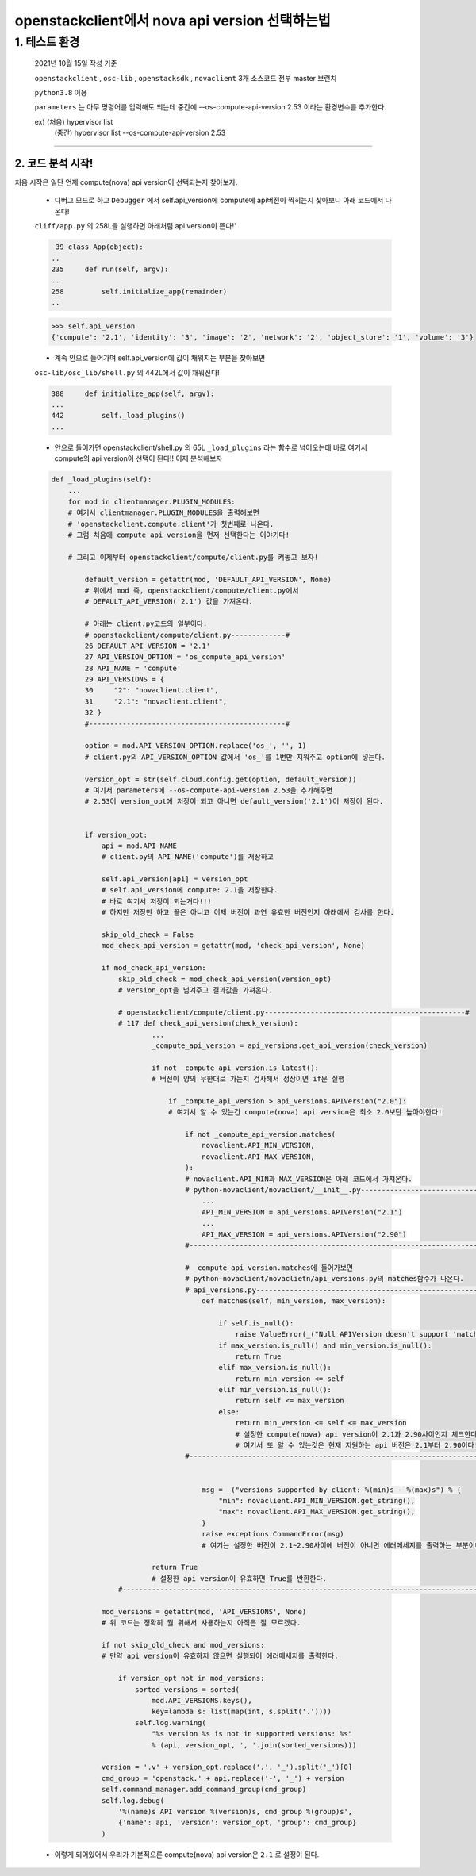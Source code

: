 openstackclient에서 nova api version 선택하는법
=====================================================================

1. 테스트 환경
------------------------------
    2021년 10월 15일 작성 기준

    ``openstackclient`` , ``osc-lib`` , ``openstacksdk`` , ``novaclient`` 3개 소스코드 전부 master 브런치

    ``python3.8`` 이용

    ``parameters`` 는 아무 명령어를 입력해도 되는데 중간에 --os-compute-api-version 2.53
    이라는 환경변수를 추가한다.

    ex) (처음) hypervisor list
        (중간) hypervisor list --os-compute-api-version 2.53

--------

2. 코드 분석 시작!
''''''''''''''''''''''''''
처음 시작은 일단 언제 compute(nova) api version이 선택되는지  찾아보자.

    * ``디버그`` 모드로 하고 ``Debugger`` 에서 self.api_version에 compute에 api버전이 찍히는지 찾아보니
      아래 코드에서 나온다!

    ``cliff/app.py`` 의 258L을 실행하면 아래처럼 api version이 뜬다!'

    .. code-block:: python

         39 class App(object):
        ..
        235     def run(self, argv):
        ..
        258         self.initialize_app(remainder)
        ..

    .. code-block:: python

        >>> self.api_version
        {'compute': '2.1', 'identity': '3', 'image': '2', 'network': '2', 'object_store': '1', 'volume': '3'}


    * 계속 안으로 들어가며 self.api_version에 값이 채워지는 부분을 찾아보면

    ``osc-lib/osc_lib/shell.py`` 의 442L에서 값이 채워진다!

    .. code-block:: python

        388     def initialize_app(self, argv):
        ...
        442         self._load_plugins()
        ...

    * 안으로 들어가면 openstackclient/shell.py 의 65L ``_load_plugins`` 라는 함수로 넘어오는데
      바로 여기서 compute의 api version이 선택이 된다!! 이제 분석해보자


    .. code-block:: python

        def _load_plugins(self):
            ...
            for mod in clientmanager.PLUGIN_MODULES:
            # 여기서 clientmanager.PLUGIN_MODULES을 출력해보면
            # 'openstackclient.compute.client'가 첫번째로 나온다.
            # 그럼 처음에 compute api version을 먼저 선택한다는 이야기다!

            # 그리고 이제부터 openstackclient/compute/client.py를 켜놓고 보자!

                default_version = getattr(mod, 'DEFAULT_API_VERSION', None)
                # 위에서 mod 즉, openstackclient/compute/client.py에서
                # DEFAULT_API_VERSION('2.1') 값을 가져온다.

                # 아래는 client.py코드의 일부이다.
                # openstackclient/compute/client.py-------------#
                26 DEFAULT_API_VERSION = '2.1'
                27 API_VERSION_OPTION = 'os_compute_api_version'
                28 API_NAME = 'compute'
                29 API_VERSIONS = {
                30     "2": "novaclient.client",
                31     "2.1": "novaclient.client",
                32 }
                #-----------------------------------------------#

                option = mod.API_VERSION_OPTION.replace('os_', '', 1)
                # client.py의 API_VERSION_OPTION 값에서 'os_'를 1번만 지워주고 option에 넣는다.

                version_opt = str(self.cloud.config.get(option, default_version))
                # 여기서 parameters에 --os-compute-api-version 2.53을 추가해주면
                # 2.53이 version_opt에 저장이 되고 아니면 default_version('2.1')이 저장이 된다.


                if version_opt:
                    api = mod.API_NAME
                    # client.py의 API_NAME('compute')를 저장하고

                    self.api_version[api] = version_opt
                    # self.api_version에 compute: 2.1을 저장한다.
                    # 바로 여기서 저장이 되는거다!!!
                    # 하지만 저장만 하고 끝은 아니고 이제 버전이 과연 유효한 버전인지 아래에서 검사를 한다.

                    skip_old_check = False
                    mod_check_api_version = getattr(mod, 'check_api_version', None)

                    if mod_check_api_version:
                        skip_old_check = mod_check_api_version(version_opt)
                        # version_opt을 넘겨주고 결과값을 가져온다.

                        # openstackclient/compute/client.py------------------------------------------------#
                        # 117 def check_api_version(check_version):
                                ...
                                _compute_api_version = api_versions.get_api_version(check_version)

                                if not _compute_api_version.is_latest():
                                # 버전이 양의 무한대로 가는지 검사해서 정상이면 if문 실행

                                    if _compute_api_version > api_versions.APIVersion("2.0"):
                                    # 여기서 알 수 있는건 compute(nova) api version은 최소 2.0보단 높아야한다!

                                        if not _compute_api_version.matches(
                                            novaclient.API_MIN_VERSION,
                                            novaclient.API_MAX_VERSION,
                                        ):
                                        # novaclient.API_MIN과 MAX_VERSION은 아래 코드에서 가져온다.
                                        # python-novaclient/novaclient/__init__.py------------------------------------#
                                            ...
                                            API_MIN_VERSION = api_versions.APIVersion("2.1")
                                            ...
                                            API_MAX_VERSION = api_versions.APIVersion("2.90")
                                        #-----------------------------------------------------------------------------#

                                        # _compute_api_version.matches에 들어가보면
                                        # python-novaclient/novaclietn/api_versions.py의 matches함수가 나온다.
                                        # api_versions.py-------------------------------------------------------------#
                                            def matches(self, min_version, max_version):

                                                if self.is_null():
                                                    raise ValueError(_("Null APIVersion doesn't support 'matches'."))
                                                if max_version.is_null() and min_version.is_null():
                                                    return True
                                                elif max_version.is_null():
                                                    return min_version <= self
                                                elif min_version.is_null():
                                                    return self <= max_version
                                                else:
                                                    return min_version <= self <= max_version
                                                    # 설정한 compute(nova) api version이 2.1과 2.90사이인지 체크한다.
                                                    # 여기서 또 알 수 있는것은 현재 지원하는 api 버전은 2.1부터 2.90이다!
                                        #-----------------------------------------------------------------------------#


                                            msg = _("versions supported by client: %(min)s - %(max)s") % {
                                                "min": novaclient.API_MIN_VERSION.get_string(),
                                                "max": novaclient.API_MAX_VERSION.get_string(),
                                            }
                                            raise exceptions.CommandError(msg)
                                            # 여기는 설정한 버전이 2.1~2.90사이에 버전이 아니면 에러메세지를 출력하는 부분이다.

                                return True
                                # 설정한 api version이 유효하면 True를 반환한다.
                        #---------------------------------------------------------------------------------------#

                    mod_versions = getattr(mod, 'API_VERSIONS', None)
                    # 위 코드는 정확히 뭘 위해서 사용하는지 아직은 잘 모르겠다.

                    if not skip_old_check and mod_versions:
                    # 만약 api version이 유효하지 않으면 실행되어 에러메세지를 출력한다.

                        if version_opt not in mod_versions:
                            sorted_versions = sorted(
                                mod.API_VERSIONS.keys(),
                                key=lambda s: list(map(int, s.split('.'))))
                            self.log.warning(
                                "%s version %s is not in supported versions: %s"
                                % (api, version_opt, ', '.join(sorted_versions)))

                    version = '.v' + version_opt.replace('.', '_').split('_')[0]
                    cmd_group = 'openstack.' + api.replace('-', '_') + version
                    self.command_manager.add_command_group(cmd_group)
                    self.log.debug(
                        '%(name)s API version %(version)s, cmd group %(group)s',
                        {'name': api, 'version': version_opt, 'group': cmd_group}
                    )


    * 이렇게 되어있어서 우리가 기본적으론 compute(nova) api version은 ``2.1`` 로 설정이 된다.
